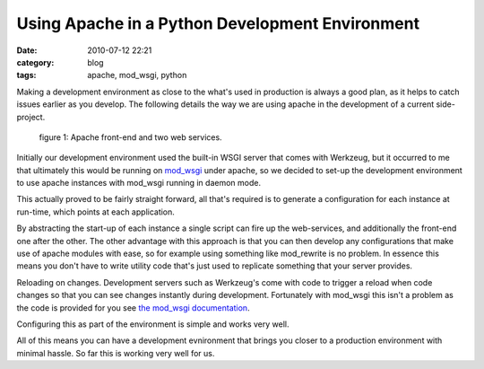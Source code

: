 Using Apache in a Python Development Environment
################################################
:date: 2010-07-12 22:21
:category: blog
:tags: apache, mod_wsgi, python

Making a development environment as close to the what's used in production is always a good plan, as it helps to catch issues earlier as you develop. The following details the way we are using apache in the development of a current side-project.

.. figure:: http://pf.staticfil.es/blog/images/apache-dev.png

    figure 1: Apache front-end and two web services.

Initially our development environment used the built-in WSGI server that comes with Werkzeug, but it occurred to me that ultimately this would be running on `mod_wsgi <http://code.google.com/p/modwsgi>`_ under apache, so we decided to set-up the development environment to use apache instances with mod_wsgi running in daemon mode.

This actually proved to be fairly straight forward, all that's required is to generate a configuration for each instance at run-time, which points at each application.

By abstracting the start-up of each instance a single script can fire up the web-services, and additionally the front-end one after the other. The other advantage with this approach is that you can then develop any configurations that make use of apache modules with ease, so for example using something like mod_rewrite is no problem. In essence this means you don't have to write utility code that's just used to replicate something that your server provides.

Reloading on changes. Development servers such as Werkzeug's come with code to trigger a reload when code changes so that you can see changes instantly during development. Fortunately with mod_wsgi this isn't a problem as the code is provided for you see `the mod_wsgi documentation <http://code.google.com/p/modwsgi/wiki/ReloadingSourceCode>`_.

Configuring this as part of the environment is simple and works very well.

All of this means you can have a development evnironment that brings you closer to a production environment with minimal hassle. So far this is working very well for us.
 

